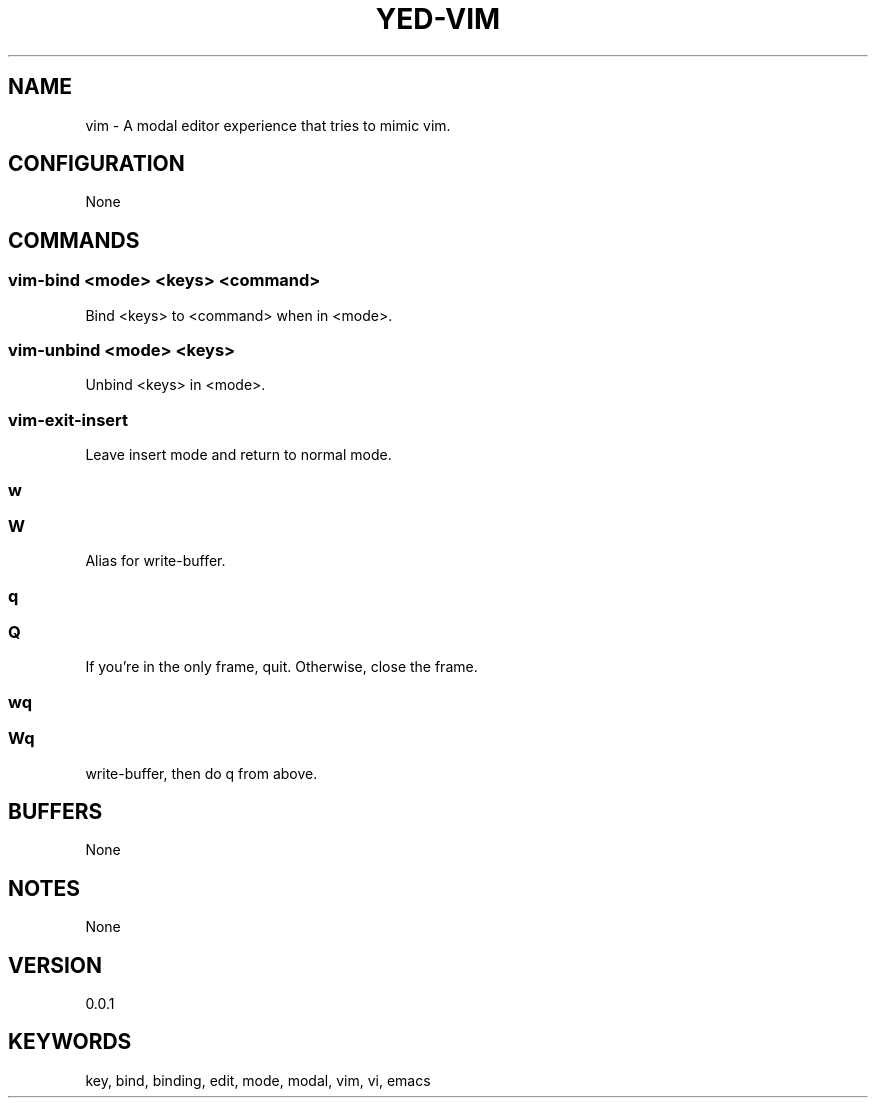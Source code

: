 .TH YED-VIM 7 "YED Plugin Manuals" "" "YED Plugin Manuals"
.SH NAME
vim \- A modal editor experience that tries to mimic vim.
.SH CONFIGURATION
None
.SH COMMANDS
.SS vim-bind <mode> <keys> <command>
Bind <keys> to <command> when in <mode>.
.SS vim-unbind <mode> <keys>
Unbind <keys> in <mode>.
.SS vim-exit-insert
Leave insert mode and return to normal mode.
.SS w
.SS W
Alias for write-buffer.
.SS q
.SS Q
If you're in the only frame, quit.
Otherwise, close the frame.
.SS wq
.SS Wq
write-buffer, then do q from above.
.SH BUFFERS
None
.SH NOTES
None
.SH VERSION
0.0.1
.SH KEYWORDS
key, bind, binding, edit, mode, modal, vim, vi, emacs
